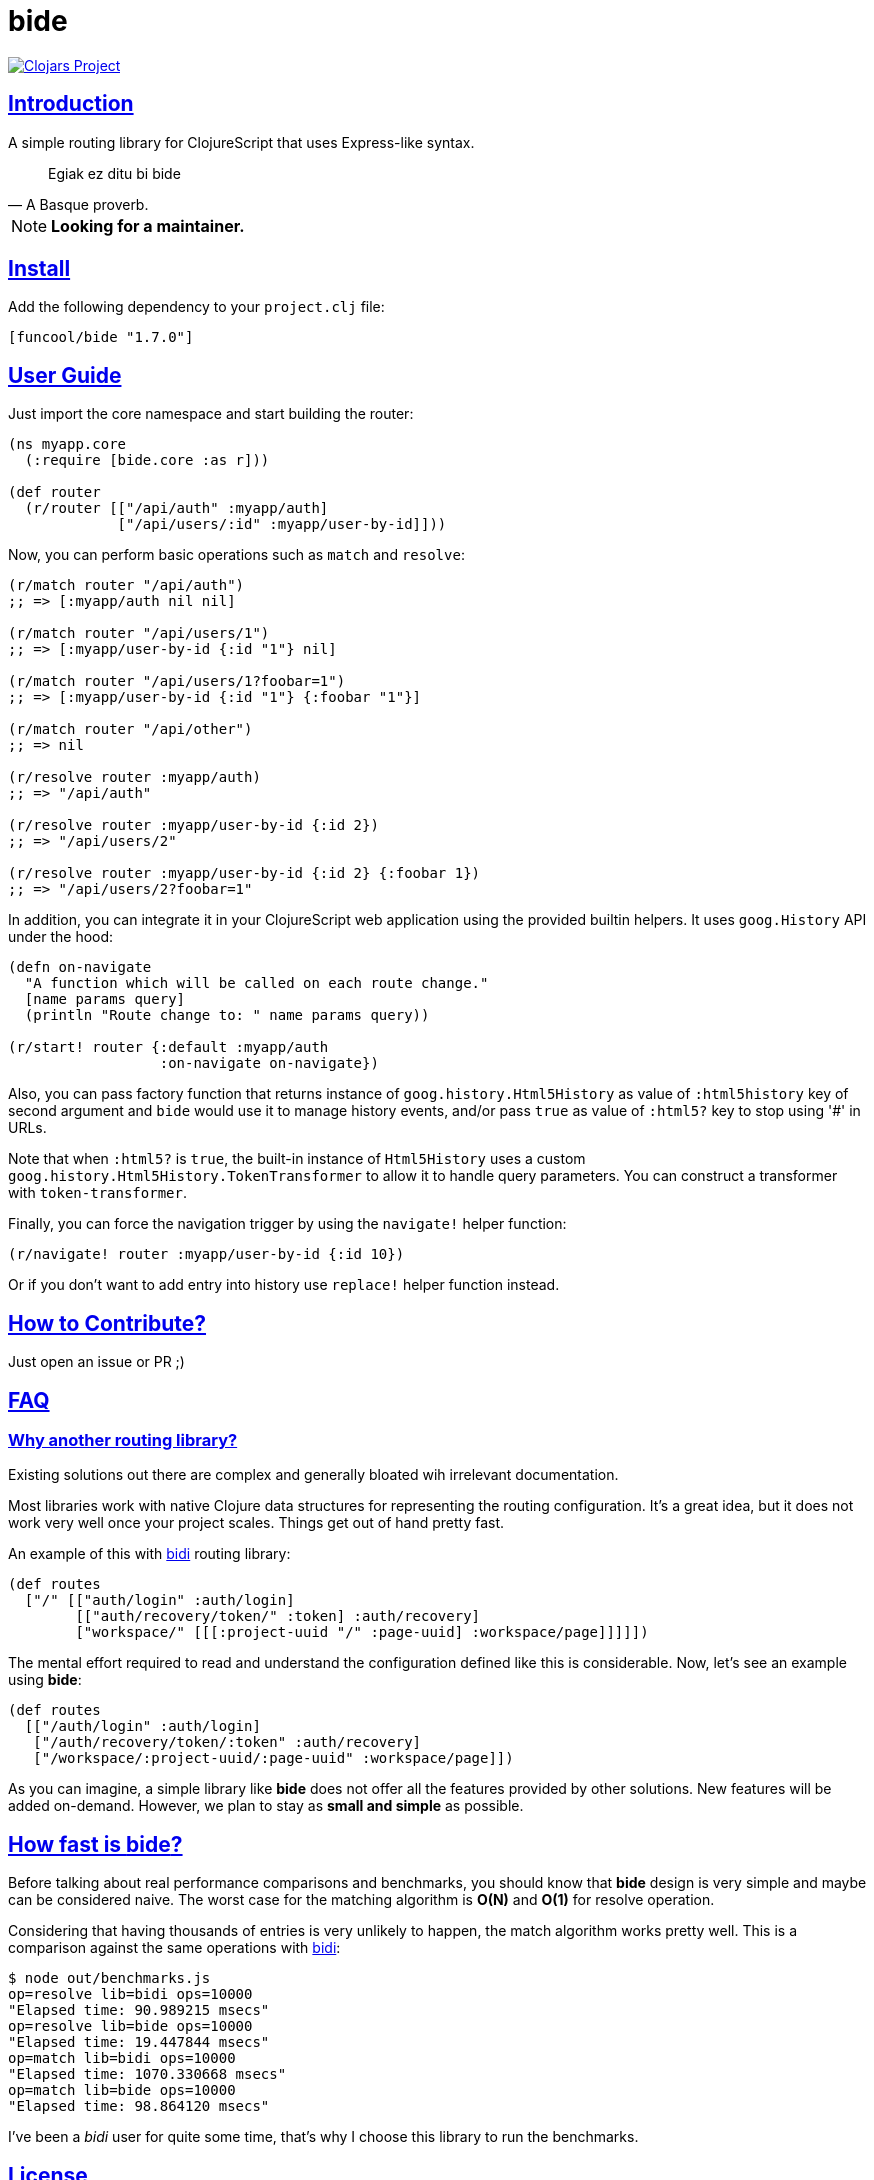 = bide
:sectlinks:

image:http://clojars.org/funcool/bide/latest-version.svg["Clojars Project", link="http://clojars.org/funcool/bide"]


== Introduction

A simple routing library for ClojureScript that uses Express-like syntax.

[quote, A Basque proverb.]
____
Egiak ez ditu bi bide
____

NOTE: **Looking for a maintainer.**


== Install

Add the following dependency to your `project.clj` file:

[source,clojure]
----
[funcool/bide "1.7.0"]
----


== User Guide

Just import the core namespace and start building the router:

[source, clojure]
----
(ns myapp.core
  (:require [bide.core :as r]))

(def router
  (r/router [["/api/auth" :myapp/auth]
             ["/api/users/:id" :myapp/user-by-id]]))
----


Now, you can perform basic operations such as `match` and `resolve`:

[source, clojure]
----
(r/match router "/api/auth")
;; => [:myapp/auth nil nil]

(r/match router "/api/users/1")
;; => [:myapp/user-by-id {:id "1"} nil]

(r/match router "/api/users/1?foobar=1")
;; => [:myapp/user-by-id {:id "1"} {:foobar "1"}]

(r/match router "/api/other")
;; => nil

(r/resolve router :myapp/auth)
;; => "/api/auth"

(r/resolve router :myapp/user-by-id {:id 2})
;; => "/api/users/2"

(r/resolve router :myapp/user-by-id {:id 2} {:foobar 1})
;; => "/api/users/2?foobar=1"
----

In addition, you can integrate it in your ClojureScript web application using
the provided builtin helpers. It uses `goog.History` API under the hood:

[source, clojure]
----
(defn on-navigate
  "A function which will be called on each route change."
  [name params query]
  (println "Route change to: " name params query))

(r/start! router {:default :myapp/auth
                  :on-navigate on-navigate})
----

Also, you can pass factory function that returns instance of
`goog.history.Html5History` as value of `:html5history` key of second argument
and `bide` would use it to manage history events, and/or pass `true` as value of
`:html5?` key to stop using '#' in URLs.

Note that when `:html5?` is `true`, the built-in instance of `Html5History` uses
a custom `goog.history.Html5History.TokenTransformer` to allow it to handle
query parameters. You can construct a transformer with `token-transformer`.

Finally, you can force the navigation trigger by using the `navigate!` helper
function:

[source, clojure]
----
(r/navigate! router :myapp/user-by-id {:id 10})
----

Or if you don't want to add entry into history use `replace!` helper function
instead.


== How to Contribute?

Just open an issue or PR ;)


== FAQ

=== Why another routing library?

Existing solutions out there are complex and generally bloated wih irrelevant
documentation.

Most libraries work with native Clojure data structures for representing the
routing configuration. It's a great idea, but it does not work very well once
your project scales. Things get out of hand pretty fast.

An example of this with link:https://github.com/juxt/bidi[bidi] routing library:

[source, clojure]
----
(def routes
  ["/" [["auth/login" :auth/login]
        [["auth/recovery/token/" :token] :auth/recovery]
        ["workspace/" [[[:project-uuid "/" :page-uuid] :workspace/page]]]]])
----

The mental effort required to read and understand the configuration defined like this
is considerable. Now, let's see an example using *bide*:

[source, clojure]
----
(def routes
  [["/auth/login" :auth/login]
   ["/auth/recovery/token/:token" :auth/recovery]
   ["/workspace/:project-uuid/:page-uuid" :workspace/page]])
----

As you can imagine, a simple library like *bide* does not offer all the features
provided by other solutions. New features will be added on-demand. However, we plan
to stay as *small and simple* as possible.


== How fast is *bide*?

Before talking about real performance comparisons and benchmarks, you
should know that *bide* design is very simple and maybe can be considered
naive. The worst case for the matching algorithm is *O(N)* and *O(1)*
for resolve operation.

Considering that having thousands of entries is very unlikely to happen,
the match algorithm works pretty well. This is a comparison against the
same operations with link:https://github.com/juxt/bidi[bidi]:

[source, text]
----
$ node out/benchmarks.js
op=resolve lib=bidi ops=10000
"Elapsed time: 90.989215 msecs"
op=resolve lib=bide ops=10000
"Elapsed time: 19.447844 msecs"
op=match lib=bidi ops=10000
"Elapsed time: 1070.330668 msecs"
op=match lib=bide ops=10000
"Elapsed time: 98.864120 msecs"
----

I've been a _bidi_ user for quite some time, that's why I choose this library to
run the benchmarks.

== License

_bide_ is licensed under BSD (2-Clause) license.
